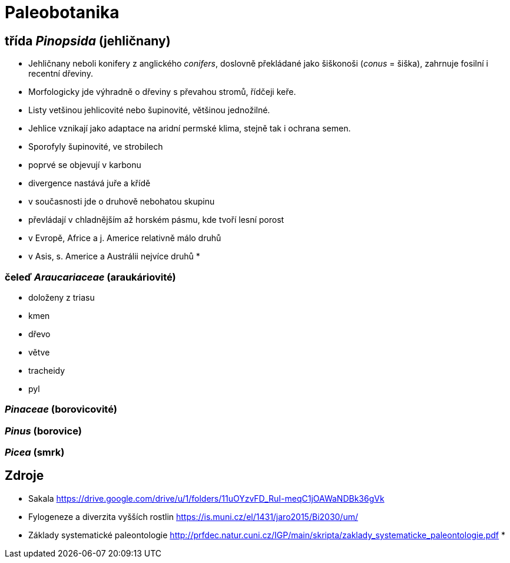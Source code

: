 = Paleobotanika

== třída _Pinopsida_ (jehličnany)

* Jehličnany neboli konifery z anglického _conifers_, doslovně překládané jako šiškonoši (_conus_ = šiška),
zahrnuje fosilní i recentní dřeviny. 

* Morfologicky jde výhradně o dřeviny s převahou stromů, řídčeji keře.

* Listy vetšinou jehlicovité nebo šupinovité, většinou jednožilné.
* Jehlice vznikají jako adaptace na aridní permské klima, stejně tak i ochrana semen.
* Sporofyly šupinovité, ve strobilech

* poprvé se objevují v karbonu
* divergence nastává juře a křídě
* v současnosti jde o druhově nebohatou skupinu 
* převládají v chladnějším až horském pásmu, kde tvoří lesní porost
* v Evropě, Africe a j. Americe relativně málo druhů
* v Asis, s. Americe a Austrálii nejvíce druhů
*   

=== čeleď _Araucariaceae_ (araukáriovité) 

* doloženy z triasu
* kmen
* dřevo
* větve
* tracheidy
* pyl

=== _Pinaceae_ (borovicovité)
=== _Pinus_ (borovice)
=== _Picea_ (smrk)



== Zdroje

* Sakala https://drive.google.com/drive/u/1/folders/11uOYzvFD_RuI-meqC1jOAWaNDBk36gVk
* Fylogeneze a diverzita vyšších rostlin https://is.muni.cz/el/1431/jaro2015/Bi2030/um/
* Základy systematické paleontologie http://prfdec.natur.cuni.cz/IGP/main/skripta/zaklady_systematicke_paleontologie.pdf
* 




